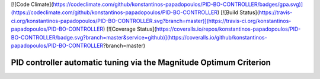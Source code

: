 [![Code Climate](https://codeclimate.com/github/konstantinos-papadopoulos/PID-BO-CONTROLLER/badges/gpa.svg)](https://codeclimate.com/github/konstantinos-papadopoulos/PID-BO-CONTROLLER)
[![Build Status](https://travis-ci.org/konstantinos-papadopoulos/PID-BO-CONTROLLER.svg?branch=master)](https://travis-ci.org/konstantinos-papadopoulos/PID-BO-CONTROLLER)
[![Coverage Status](https://coveralls.io/repos/konstantinos-papadopoulos/PID-BO-CONTROLLER/badge.svg?branch=master&service=github)](https://coveralls.io/github/konstantinos-papadopoulos/PID-BO-CONTROLLER?branch=master)

=========================
 PID controller automatic tuning via the Magnitude Optimum Criterion
=========================